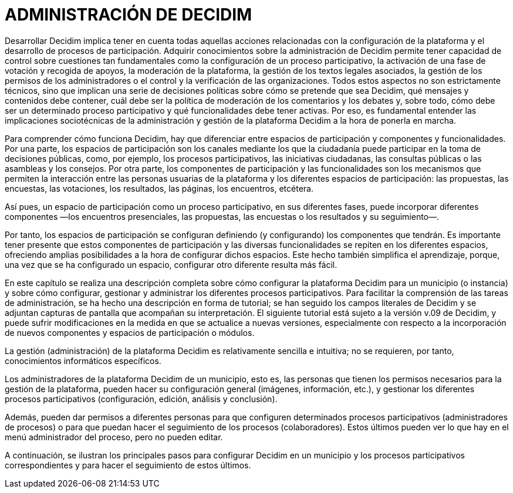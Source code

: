 [[h.2xcytpi]]
[[h.1ci93xb]]
= ADMINISTRACIÓN DE DECIDIM

Desarrollar Decidim implica tener en cuenta todas aquellas acciones relacionadas con la configuración de la plataforma y el desarrollo de procesos de participación. Adquirir conocimientos sobre la administración de Decidim permite tener capacidad de control sobre cuestiones tan fundamentales como la configuración de un proceso participativo, la activación de una fase de votación y recogida de apoyos, la moderación de la plataforma, la gestión de los textos legales asociados, la gestión de los permisos de los administradores o el control y la verificación de las organizaciones. Todos estos aspectos no son estrictamente técnicos, sino que implican una serie de decisiones políticas sobre cómo se pretende que sea Decidim, qué mensajes y contenidos debe contener, cuál debe ser la política de moderación de los comentarios y los debates y, sobre todo, cómo debe ser un determinado proceso participativo y qué funcionalidades debe tener activas. Por eso, es fundamental entender las implicaciones sociotécnicas de la administración y gestión de la plataforma Decidim a la hora de ponerla en marcha.

Para comprender cómo funciona Decidim, hay que diferenciar entre espacios de participación y componentes y funcionalidades. Por una parte, los espacios de participación son los canales mediante los que la ciudadanía puede participar en la toma de decisiones públicas, como, por ejemplo, los procesos participativos, las iniciativas ciudadanas, las consultas públicas o las asambleas y los consejos. Por otra parte, los componentes de participación y las funcionalidades son los mecanismos que permiten la interacción entre las personas usuarias de la plataforma y los diferentes espacios de participación: las propuestas, las encuestas, las votaciones, los resultados, las páginas, los encuentros, etcétera.

Así pues, un espacio de participación como un proceso participativo, en sus diferentes fases, puede incorporar diferentes componentes —los encuentros presenciales, las propuestas, las encuestas o los resultados y su seguimiento—.

Por tanto, los espacios de participación se configuran definiendo (y configurando) los componentes que tendrán. Es importante tener presente que estos componentes de participación y las diversas funcionalidades se repiten en los diferentes espacios, ofreciendo amplias posibilidades a la hora de configurar dichos espacios. Este hecho también simplifica el aprendizaje, porque, una vez que se ha configurado un espacio, configurar otro diferente resulta más fácil.

En este capítulo se realiza una descripción completa sobre cómo configurar la plataforma Decidim para un municipio (o instancia) y sobre cómo configurar, gestionar y administrar los diferentes procesos participativos. Para facilitar la comprensión de las tareas de administración, se ha hecho una descripción en forma de tutorial; se han seguido los campos literales de Decidim y se adjuntan capturas de pantalla que acompañan su interpretación. El siguiente tutorial está sujeto a la versión v.09 de Decidim, y puede sufrir modificaciones en la medida en que se actualice a nuevas versiones, especialmente con respecto a la incorporación de nuevos componentes y espacios de participación o módulos.

La gestión (administración) de la plataforma Decidim es relativamente sencilla e intuitiva; no se requieren, por tanto, conocimientos informáticos específicos.

Los administradores de la plataforma Decidim de un municipio, esto es, las personas que tienen los permisos necesarios para la gestión de la plataforma, pueden hacer su configuración general (imágenes, información, etc.), y gestionar los diferentes procesos participativos (configuración, edición, análisis y conclusión).

Además, pueden dar permisos a diferentes personas para que configuren determinados procesos participativos (administradores de procesos) o para que puedan hacer el seguimiento de los procesos (colaboradores). Estos últimos pueden ver lo que hay en el menú administrador del proceso, pero no pueden editar.

A continuación, se ilustran los principales pasos para configurar Decidim en un municipio y los procesos participativos correspondientes y para hacer el seguimiento de estos últimos.
